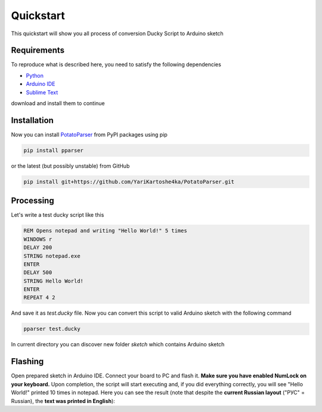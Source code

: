 Quickstart
~~~~~~~~~~

This quickstart will show you all process of conversion Ducky Script to Arduino sketch


Requirements
============

To reproduce what is described here, you need to satisfy the following dependencies

- `Python <https://www.python.org/downloads/>`_
- `Arduino IDE <https://www.arduino.cc/en/software>`_
- `Sublime Text <https://www.sublimetext.com/download>`_

download and install them to continue


Installation
============

Now you can install `PotatoParser <https://pypi.org/project/pparser/>`_ from PyPI packages using pip

.. code-block:: bash

    pip install pparser

or the latest (but possibly unstable) from GitHub

.. code-block:: bash

    pip install git+https://github.com/YariKartoshe4ka/PotatoParser.git


Processing
==========

Let's write a test ducky script like this

.. code-block::

    REM Opens notepad and writing "Hello World!" 5 times
    WINDOWS r
    DELAY 200
    STRING notepad.exe
    ENTER
    DELAY 500
    STRING Hello World!
    ENTER
    REPEAT 4 2

And save it as *test.ducky* file. Now you can convert this script to valid Arduino sketch with the following command

.. code-block:: bash

    pparser test.ducky

In current directory you can discover new folder *sketch* which contains Arduino sketch


Flashing
========

Open prepared sketch in Arduino IDE. Connect your board to PC and flash it. **Make sure you have enabled NumLock on your keyboard.** Upon completion, the script will start executing and, if you did everything correctly, you will see "Hello World!" printed 10 times in notepad. Here you can see the result (note that despite the **current Russian layout** ("РУС" = Russian), the **text was printed in English**):

.. video:: _static/example.mp4
    :width: 100%

